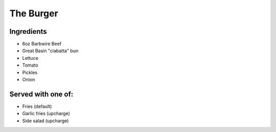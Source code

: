=================
The Burger
=================

Ingredients
~~~~~~~~~~~
- 6oz Barbwire Beef
- Great Basin "ciabatta" bun
- Lettuce
- Tomato
- Pickles
- Onion

Served with one of:
~~~~~~~~~~~~~~~~~~~
- Fries (default)
- Garlic fries (upcharge)
- Side salad (upcharge)